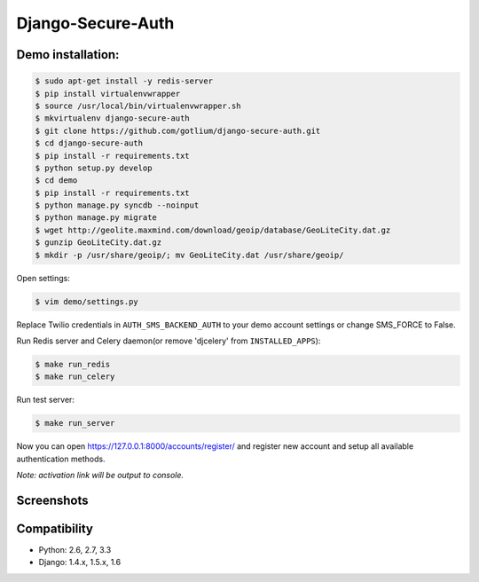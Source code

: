Django-Secure-Auth
==================

Demo installation:
------------------

.. code-block:: bash

    $ sudo apt-get install -y redis-server
    $ pip install virtualenvwrapper
    $ source /usr/local/bin/virtualenvwrapper.sh
    $ mkvirtualenv django-secure-auth
    $ git clone https://github.com/gotlium/django-secure-auth.git
    $ cd django-secure-auth
    $ pip install -r requirements.txt
    $ python setup.py develop
    $ cd demo
    $ pip install -r requirements.txt
    $ python manage.py syncdb --noinput
    $ python manage.py migrate
    $ wget http://geolite.maxmind.com/download/geoip/database/GeoLiteCity.dat.gz
    $ gunzip GeoLiteCity.dat.gz
    $ mkdir -p /usr/share/geoip/; mv GeoLiteCity.dat /usr/share/geoip/


Open settings:

.. code-block:: bash

    $ vim demo/settings.py


Replace Twilio credentials in ``AUTH_SMS_BACKEND_AUTH`` to your demo account settings or change SMS_FORCE to False.

Run Redis server and Celery daemon(or remove 'djcelery' from ``INSTALLED_APPS``):

.. code-block:: bash

    $ make run_redis
    $ make run_celery


Run test server:

.. code-block:: bash

    $ make run_server


Now you can open https://127.0.0.1:8000/accounts/register/ and register
new account and setup all available authentication methods.

*Note: activation link will be output to console.*


Screenshots
-----------
.. image:: /screenshots/login-confirmation.jpg
.. image:: /screenshots/settings.jpg
.. image:: /screenshots/two-factor-configuration.jpg
.. image:: /screenshots/sms-settings.jpg


Compatibility
-------------
* Python: 2.6, 2.7, 3.3
* Django: 1.4.x, 1.5.x, 1.6


.. image:: https://d2weczhvl823v0.cloudfront.net/gotlium/django-secure-auth/trend.png
   :alt: Bitdeli badge
   :target: https://bitdeli.com/free
